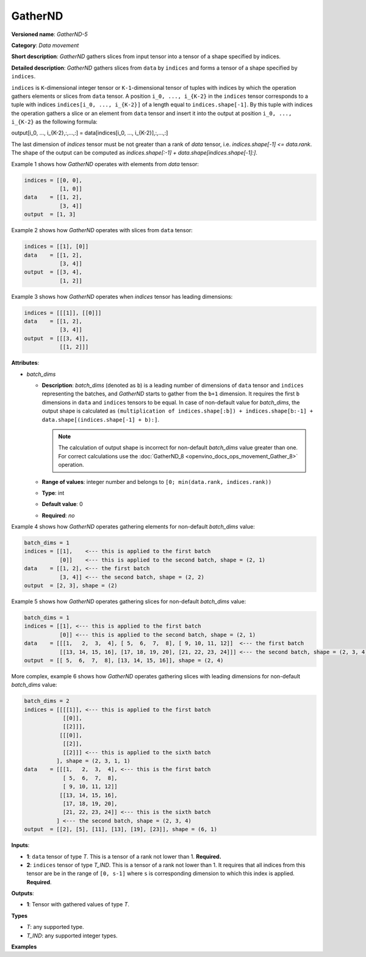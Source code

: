 .. {#openvino_docs_ops_movement_GatherND_5}

GatherND
========



.. meta::
  :description: Learn about GatherND-5 - a data movement operation, 
                which can be performed on two required input tensors.

**Versioned name**: *GatherND-5*

**Category**: *Data movement*

**Short description**: *GatherND* gathers slices from input tensor into a tensor of a shape specified by indices.

**Detailed description**: *GatherND* gathers slices from ``data`` by ``indices`` and forms a tensor of a shape specified by ``indices``.

``indices`` is ``K``-dimensional integer tensor or ``K-1``-dimensional tensor of tuples with indices by which 
the operation gathers elements or slices from ``data`` tensor. A position ``i_0, ..., i_{K-2}`` in the ``indices`` 
tensor corresponds to a tuple with indices ``indices[i_0, ..., i_{K-2}]`` of a length equal to ``indices.shape[-1]``. 
By this tuple with indices the operation gathers a slice or an element from ``data`` tensor and insert it into the 
output at position ``i_0, ..., i_{K-2}`` as the following formula:

output[i_0, ..., i_{K-2},:,...,:] = data[indices[i_0, ..., i_{K-2}],:,...,:]

The last dimension of `indices` tensor must be not greater than a rank of `data` tensor, i.e. `indices.shape[-1] <= data.rank`.
The shape of the output can be computed as `indices.shape[:-1] + data.shape[indices.shape[-1]:]`.

Example 1 shows how *GatherND* operates with elements from `data` tensor:

.. code-block:: sh

   indices = [[0, 0],
              [1, 0]]
   data    = [[1, 2],
              [3, 4]]
   output  = [1, 3]


Example 2 shows how *GatherND* operates with slices from ``data`` tensor:

.. code-block:: sh

   indices = [[1], [0]]
   data    = [[1, 2],
              [3, 4]]
   output  = [[3, 4],
              [1, 2]]


Example 3 shows how *GatherND* operates when `indices` tensor has leading dimensions:

.. code-block:: sh

   indices = [[[1]], [[0]]]
   data    = [[1, 2],
              [3, 4]]
   output  = [[[3, 4]],
              [[1, 2]]]


**Attributes**:

* *batch_dims*

  * **Description**: *batch_dims* (denoted as ``b``) is a leading number of dimensions of ``data`` tensor 
    and ``indices`` representing the batches, and *GatherND* starts to gather from the ``b+1`` dimension.
    It requires the first ``b`` dimensions in ``data`` and ``indices`` tensors to be equal.
    In case of non-default value for *batch_dims*, the output shape is calculated as
    ``(multiplication of indices.shape[:b]) + indices.shape[b:-1] + data.shape[(indices.shape[-1] + b):]``.
    
    .. note::
        
       The calculation of output shape is incorrect for non-default *batch_dims* value greater than one.
       For correct calculations use the :doc:`GatherND_8 <openvino_docs_ops_movement_Gather_8>` operation.

  * **Range of values**: integer number and belongs to ``[0; min(data.rank, indices.rank))``
  * **Type**: int
  * **Default value**: 0
  * **Required**: *no*

Example 4 shows how *GatherND* operates gathering elements for non-default *batch_dims* value:

.. code-block:: sh

   batch_dims = 1
   indices = [[1],    <--- this is applied to the first batch
              [0]]    <--- this is applied to the second batch, shape = (2, 1)
   data    = [[1, 2], <--- the first batch
              [3, 4]] <--- the second batch, shape = (2, 2)
   output  = [2, 3], shape = (2)


Example 5 shows how *GatherND* operates gathering slices for non-default *batch_dims* value:

.. code-block:: sh

   batch_dims = 1
   indices = [[1], <--- this is applied to the first batch
              [0]] <--- this is applied to the second batch, shape = (2, 1)
   data    = [[[1,   2,  3,  4], [ 5,  6,  7,  8], [ 9, 10, 11, 12]]  <--- the first batch
              [[13, 14, 15, 16], [17, 18, 19, 20], [21, 22, 23, 24]]] <--- the second batch, shape = (2, 3, 4)
   output  = [[ 5,  6,  7,  8], [13, 14, 15, 16]], shape = (2, 4)


More complex, example 6 shows how *GatherND* operates gathering slices with leading dimensions 
for non-default *batch_dims* value:

.. code-block:: sh

   batch_dims = 2
   indices = [[[[1]], <--- this is applied to the first batch
               [[0]],
               [[2]]],
              [[[0]],
               [[2]],
               [[2]]] <--- this is applied to the sixth batch
             ], shape = (2, 3, 1, 1)
   data    = [[[1,   2,  3,  4], <--- this is the first batch
               [ 5,  6,  7,  8],
               [ 9, 10, 11, 12]]
              [[13, 14, 15, 16],
               [17, 18, 19, 20],
               [21, 22, 23, 24]] <--- this is the sixth batch
             ] <--- the second batch, shape = (2, 3, 4)
   output  = [[2], [5], [11], [13], [19], [23]], shape = (6, 1)


**Inputs**:

* **1**: ``data`` tensor of type *T*. This is a tensor of a rank not lower than 1. **Required.**
* **2**: ``indices`` tensor of type *T_IND*. This is a tensor of a rank not lower than 1.
  It requires that all indices from this tensor are be in the range of ``[0, s-1]`` where ``s`` is 
  corresponding dimension to which this index is applied. **Required**.

**Outputs**:

* **1**: Tensor with gathered values of type *T*.

**Types**

* *T*: any supported type.
* *T_IND*: any supported integer types.

**Examples**

.. code-block:: xml
   :force:

   <layer id="1" type="GatherND">
       <data batch_dims=0 />
       <input>
           <port id="0">
               <dim>1000</dim>
               <dim>256</dim>
               <dim>10</dim>
               <dim>15</dim>
           </port>
           <port id="1">
               <dim>25</dim>
               <dim>125</dim>
               <dim>3</dim>
           </port>
       </input>
       <output>
           <port id="3">
               <dim>25</dim>
               <dim>125</dim>
               <dim>15</dim>
           </port>
       </output>
   </layer>


.. code-block:: xml
   :force:

   <layer id="1" type="GatherND">
       <data batch_dims=2 />
       <input>
           <port id="0">
               <dim>30</dim>
               <dim>2</dim>
               <dim>100</dim>
               <dim>35</dim>
           </port>
           <port id="1">
               <dim>30</dim>
               <dim>2</dim>
               <dim>3</dim>
               <dim>1</dim>
           </port>
       </input>
       <output>
           <port id="3">
               <dim>60</dim>
               <dim>3</dim>
               <dim>35</dim>
           </port>
       </output>
   </layer>



